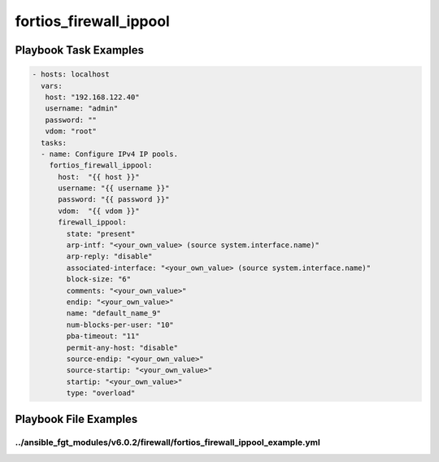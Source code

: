 =======================
fortios_firewall_ippool
=======================


Playbook Task Examples
----------------------

.. code-block:: yaml

    - hosts: localhost
      vars:
       host: "192.168.122.40"
       username: "admin"
       password: ""
       vdom: "root"
      tasks:
      - name: Configure IPv4 IP pools.
        fortios_firewall_ippool:
          host:  "{{ host }}"
          username: "{{ username }}"
          password: "{{ password }}"
          vdom:  "{{ vdom }}"
          firewall_ippool:
            state: "present"
            arp-intf: "<your_own_value> (source system.interface.name)"
            arp-reply: "disable"
            associated-interface: "<your_own_value> (source system.interface.name)"
            block-size: "6"
            comments: "<your_own_value>"
            endip: "<your_own_value>"
            name: "default_name_9"
            num-blocks-per-user: "10"
            pba-timeout: "11"
            permit-any-host: "disable"
            source-endip: "<your_own_value>"
            source-startip: "<your_own_value>"
            startip: "<your_own_value>"
            type: "overload"



Playbook File Examples
----------------------


../ansible_fgt_modules/v6.0.2/firewall/fortios_firewall_ippool_example.yml
++++++++++++++++++++++++++++++++++++++++++++++++++++++++++++++++++++++++++

.. code-block:: yaml
            - hosts: localhost
      vars:
       host: "192.168.122.40"
       username: "admin"
       password: ""
       vdom: "root"
      tasks:
      - name: Configure IPv4 IP pools.
        fortios_firewall_ippool:
          host:  "{{ host }}"
          username: "{{ username }}"
          password: "{{ password }}"
          vdom:  "{{ vdom }}"
          firewall_ippool:
            state: "present"
            arp-intf: "<your_own_value> (source system.interface.name)"
            arp-reply: "disable"
            associated-interface: "<your_own_value> (source system.interface.name)"
            block-size: "6"
            comments: "<your_own_value>"
            endip: "<your_own_value>"
            name: "default_name_9"
            num-blocks-per-user: "10"
            pba-timeout: "11"
            permit-any-host: "disable"
            source-endip: "<your_own_value>"
            source-startip: "<your_own_value>"
            startip: "<your_own_value>"
            type: "overload"




